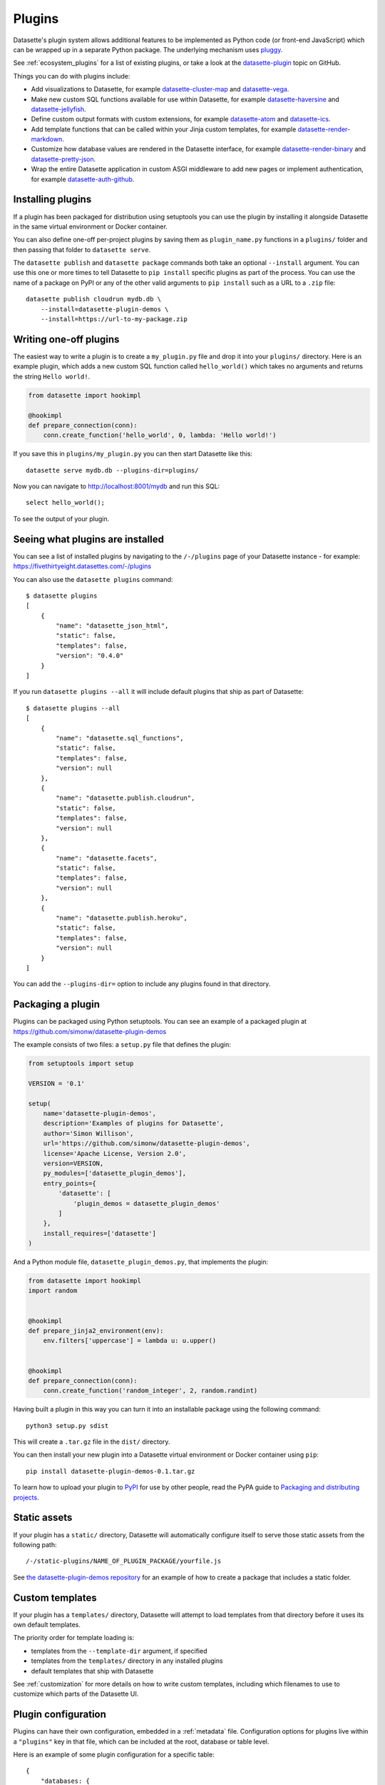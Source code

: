 .. _plugins:

Plugins
=======

Datasette's plugin system allows additional features to be implemented as Python
code (or front-end JavaScript) which can be wrapped up in a separate Python
package. The underlying mechanism uses `pluggy <https://pluggy.readthedocs.io/>`_.

See :ref:`ecosystem_plugins` for a list of existing plugins, or take a look at the
`datasette-plugin <https://github.com/topics/datasette-plugin>`__ topic on GitHub.

Things you can do with plugins include:

* Add visualizations to Datasette, for example
  `datasette-cluster-map <https://github.com/simonw/datasette-cluster-map>`__ and
  `datasette-vega <https://github.com/simonw/datasette-vega>`__.
* Make new custom SQL functions available for use within Datasette, for example
  `datasette-haversine <https://github.com/simonw/datasette-haversine>`__ and
  `datasette-jellyfish <https://github.com/simonw/datasette-jellyfish>`__.
* Define custom output formats with custom extensions, for example `datasette-atom <https://github.com/simonw/datasette-atom>`__ and
  `datasette-ics <https://github.com/simonw/datasette-ics>`__.
* Add template functions that can be called within your Jinja custom templates,
  for example `datasette-render-markdown <https://github.com/simonw/datasette-render-markdown#markdown-in-templates>`__.
* Customize how database values are rendered in the Datasette interface, for example
  `datasette-render-binary <https://github.com/simonw/datasette-render-binary>`__ and
  `datasette-pretty-json <https://github.com/simonw/datasette-pretty-json>`__.
* Wrap the entire Datasette application in custom ASGI middleware to add new pages
  or implement authentication, for example
  `datasette-auth-github <https://github.com/simonw/datasette-auth-github>`__.

.. _plugins_installing:

Installing plugins
------------------

If a plugin has been packaged for distribution using setuptools you can use
the plugin by installing it alongside Datasette in the same virtual
environment or Docker container.

You can also define one-off per-project plugins by saving them as
``plugin_name.py`` functions in a ``plugins/`` folder and then passing that
folder to ``datasette serve``.

The ``datasette publish`` and ``datasette package`` commands both take an
optional ``--install`` argument. You can use this one or more times to tell
Datasette to ``pip install`` specific plugins as part of the process. You can
use the name of a package on PyPI or any of the other valid arguments to ``pip
install`` such as a URL to a ``.zip`` file::

    datasette publish cloudrun mydb.db \
        --install=datasette-plugin-demos \
        --install=https://url-to-my-package.zip

.. _plugins_writing_one_off:

Writing one-off plugins
-----------------------

The easiest way to write a plugin is to create a ``my_plugin.py`` file and
drop it into your ``plugins/`` directory. Here is an example plugin, which
adds a new custom SQL function called ``hello_world()`` which takes no
arguments and returns the string ``Hello world!``.

.. code-block:: python

    from datasette import hookimpl

    @hookimpl
    def prepare_connection(conn):
        conn.create_function('hello_world', 0, lambda: 'Hello world!')

If you save this in ``plugins/my_plugin.py`` you can then start Datasette like
this::

    datasette serve mydb.db --plugins-dir=plugins/

Now you can navigate to http://localhost:8001/mydb and run this SQL::

    select hello_world();

To see the output of your plugin.

.. _plugins_installed:

Seeing what plugins are installed
---------------------------------

You can see a list of installed plugins by navigating to the ``/-/plugins`` page of your Datasette instance - for example: https://fivethirtyeight.datasettes.com/-/plugins

You can also use the ``datasette plugins`` command::

    $ datasette plugins
    [
        {
            "name": "datasette_json_html",
            "static": false,
            "templates": false,
            "version": "0.4.0"
        }
    ]

If you run ``datasette plugins --all`` it will include default plugins that ship as part of Datasette::

    $ datasette plugins --all
    [
        {
            "name": "datasette.sql_functions",
            "static": false,
            "templates": false,
            "version": null
        },
        {
            "name": "datasette.publish.cloudrun",
            "static": false,
            "templates": false,
            "version": null
        },
        {
            "name": "datasette.facets",
            "static": false,
            "templates": false,
            "version": null
        },
        {
            "name": "datasette.publish.heroku",
            "static": false,
            "templates": false,
            "version": null
        }
    ]

You can add the ``--plugins-dir=`` option to include any plugins found in that directory.

Packaging a plugin
------------------

Plugins can be packaged using Python setuptools. You can see an example of a
packaged plugin at https://github.com/simonw/datasette-plugin-demos

The example consists of two files: a ``setup.py`` file that defines the plugin:

.. code-block:: python

    from setuptools import setup

    VERSION = '0.1'

    setup(
        name='datasette-plugin-demos',
        description='Examples of plugins for Datasette',
        author='Simon Willison',
        url='https://github.com/simonw/datasette-plugin-demos',
        license='Apache License, Version 2.0',
        version=VERSION,
        py_modules=['datasette_plugin_demos'],
        entry_points={
            'datasette': [
                'plugin_demos = datasette_plugin_demos'
            ]
        },
        install_requires=['datasette']
    )

And a Python module file, ``datasette_plugin_demos.py``, that implements the
plugin:

.. code-block:: python

    from datasette import hookimpl
    import random


    @hookimpl
    def prepare_jinja2_environment(env):
        env.filters['uppercase'] = lambda u: u.upper()


    @hookimpl
    def prepare_connection(conn):
        conn.create_function('random_integer', 2, random.randint)


Having built a plugin in this way you can turn it into an installable package
using the following command::

    python3 setup.py sdist

This will create a ``.tar.gz`` file in the ``dist/`` directory.

You can then install your new plugin into a Datasette virtual environment or
Docker container using ``pip``::

    pip install datasette-plugin-demos-0.1.tar.gz

To learn how to upload your plugin to `PyPI <https://pypi.org/>`_ for use by
other people, read the PyPA guide to `Packaging and distributing projects
<https://packaging.python.org/tutorials/distributing-packages/>`_.

Static assets
-------------

If your plugin has a ``static/`` directory, Datasette will automatically
configure itself to serve those static assets from the following path::

    /-/static-plugins/NAME_OF_PLUGIN_PACKAGE/yourfile.js

See `the datasette-plugin-demos repository <https://github.com/simonw/datasette-plugin-demos/tree/0ccf9e6189e923046047acd7878d1d19a2cccbb1>`_
for an example of how to create a package that includes a static folder.

Custom templates
----------------

If your plugin has a ``templates/`` directory, Datasette will attempt to load
templates from that directory before it uses its own default templates.

The priority order for template loading is:

* templates from the ``--template-dir`` argument, if specified
* templates from the ``templates/`` directory in any installed plugins
* default templates that ship with Datasette

See :ref:`customization` for more details on how to write custom templates,
including which filenames to use to customize which parts of the Datasette UI.

.. _plugins_configuration:

Plugin configuration
--------------------

Plugins can have their own configuration, embedded in a :ref:`metadata` file. Configuration options for plugins live within a ``"plugins"`` key in that file, which can be included at the root, database or table level.

Here is an example of some plugin configuration for a specific table::

    {
        "databases: {
            "sf-trees": {
                "tables": {
                    "Street_Tree_List": {
                        "plugins": {
                            "datasette-cluster-map": {
                                "latitude_column": "lat",
                                "longitude_column": "lng"
                            }
                        }
                    }
                }
            }
        }
    }

This tells the ``datasette-cluster-map`` column which latitude and longitude columns should be used for a table called ``Street_Tree_List`` inside a database file called ``sf-trees.db``.

.. _plugins_configuration_secret:

Secret configuration values
~~~~~~~~~~~~~~~~~~~~~~~~~~~

Any values embedded in ``metadata.json`` will be visible to anyone who views the ``/-/metadata`` page of your Datasette instance. Some plugins may need configuration that should stay secret - API keys for example. There are two ways in which you can store secret configuration values.

**As environment variables**. If your secret lives in an environment variable that is available to the Datasette process, you can indicate that the configuration value should be read from that environment variable like so::

    {
        "plugins": {
            "datasette-auth-github": {
                "client_secret": {
                    "$env": "GITHUB_CLIENT_SECRET"
                }
            }
        }
    }

**As values in separate files**. Your secrets can also live in files on disk. To specify a secret should be read from a file, provide the full file path like this::

    {
        "plugins": {
            "datasette-auth-github": {
                "client_secret": {
                    "$file": "/secrets/client-secret"
                }
            }
        }
    }

If you are publishing your data using the :ref:`datasette publish <cli_publish>` family of commands, you can use the ``--plugin-secret`` option to set these secrets at publish time. For example, using Heroku you might run the following command::

    $ datasette publish heroku my_database.db \
        --name my-heroku-app-demo \
        --install=datasette-auth-github \
        --plugin-secret datasette-auth-github client_id your_client_id \
        --plugin-secret datasette-auth-github client_secret your_client_secret

.. _plugins_plugin_config:

Writing plugins that accept configuration
~~~~~~~~~~~~~~~~~~~~~~~~~~~~~~~~~~~~~~~~~

When you are writing plugins, you can access plugin configuration like this using the ``datasette.plugin_config()`` method. If you know you need plugin configuration for a specific table, you can access it like this::

    plugin_config = datasette.plugin_config(
        "datasette-cluster-map", database="sf-trees", table="Street_Tree_List"
    )

This will return the ``{"latitude_column": "lat", "longitude_column": "lng"}`` in the above example.

If it cannot find the requested configuration at the table layer, it will fall back to the database layer and then the root layer. For example, a user may have set the plugin configuration option like so::

    {
        "databases: {
            "sf-trees": {
                "plugins": {
                    "datasette-cluster-map": {
                        "latitude_column": "xlat",
                        "longitude_column": "xlng"
                    }
                }
            }
        }
    }

In this case, the above code would return that configuration for ANY table within the ``sf-trees`` database.

The plugin configuration could also be set at the top level of ``metadata.json``::

    {
        "title": "This is the top-level title in metadata.json",
        "plugins": {
            "datasette-cluster-map": {
                "latitude_column": "xlat",
                "longitude_column": "xlng"
            }
        }
    }

Now that ``datasette-cluster-map`` plugin configuration will apply to every table in every database.

.. _plugin_hooks:

Plugin hooks
------------

When you implement a plugin hook you can accept any or all of the parameters that are documented as being passed to that hook. For example, you can implement a ``render_cell`` plugin hook like this even though the hook definition defines more parameters than just ``value`` and ``column``:

.. code-block:: python

    @hookimpl
    def render_cell(value, column):
        if column == "stars":
            return "*" * int(value)

The full list of available plugin hooks is as follows.

.. _plugin_hook_prepare_connection:

prepare_connection(conn, database, datasette)
~~~~~~~~~~~~~~~~~~~~~~~~~~~~~~~~~~~~~~~~~~~~~

``conn`` - sqlite3 connection object
    The connection that is being opened

``database`` - string
    The name of the database

``datasette`` - :ref:`internals_datasette`
    You can use this to access plugin configuration options via ``datasette.plugin_config(your_plugin_name)``

This hook is called when a new SQLite database connection is created. You can
use it to `register custom SQL functions <https://docs.python.org/2/library/sqlite3.html#sqlite3.Connection.create_function>`_,
aggregates and collations. For example:

.. code-block:: python

    from datasette import hookimpl
    import random

    @hookimpl
    def prepare_connection(conn):
        conn.create_function('random_integer', 2, random.randint)

This registers a SQL function called ``random_integer`` which takes two
arguments and can be called like this::

    select random_integer(1, 10);

Examples: `datasette-jellyfish <https://github.com/simonw/datasette-jellyfish>`_, `datasette-jq <https://github.com/simonw/datasette-jq>`_, `datasette-haversine <https://github.com/simonw/datasette-haversine>`__, `datasette-rure <https://github.com/simonw/datasette-rure>`__

.. _plugin_hook_prepare_jinja2_environment:

prepare_jinja2_environment(env)
~~~~~~~~~~~~~~~~~~~~~~~~~~~~~~~

``env`` - jinja2 Environment
    The template environment that is being prepared

This hook is called with the Jinja2 environment that is used to evaluate
Datasette HTML templates. You can use it to do things like `register custom
template filters <http://jinja.pocoo.org/docs/2.10/api/#custom-filters>`_, for
example:

.. code-block:: python

    from datasette import hookimpl

    @hookimpl
    def prepare_jinja2_environment(env):
        env.filters['uppercase'] = lambda u: u.upper()

You can now use this filter in your custom templates like so::

    Table name: {{ table|uppercase }}

.. _plugin_hook_extra_css_urls:

extra_css_urls(template, database, table, datasette)
~~~~~~~~~~~~~~~~~~~~~~~~~~~~~~~~~~~~~~~~~~~~~~~~~~~~

``template`` - string
    The template that is being rendered, e.g. ``database.html``

``database`` - string or None
    The name of the database

``table`` - string or None
    The name of the table

``datasette`` - :ref:`internals_datasette`
    You can use this to access plugin configuration options via ``datasette.plugin_config(your_plugin_name)``

Return a list of extra CSS URLs that should be included on the page. These can
take advantage of the CSS class hooks described in :ref:`customization`.

This can be a list of URLs:

.. code-block:: python

    from datasette import hookimpl

    @hookimpl
    def extra_css_urls():
        return [
            'https://stackpath.bootstrapcdn.com/bootstrap/4.1.0/css/bootstrap.min.css'
        ]

Or a list of dictionaries defining both a URL and an
`SRI hash <https://www.srihash.org/>`_:

.. code-block:: python

    from datasette import hookimpl

    @hookimpl
    def extra_css_urls():
        return [{
            'url': 'https://stackpath.bootstrapcdn.com/bootstrap/4.1.0/css/bootstrap.min.css',
            'sri': 'sha384-9gVQ4dYFwwWSjIDZnLEWnxCjeSWFphJiwGPXr1jddIhOegiu1FwO5qRGvFXOdJZ4',
        }]

Examples: `datasette-cluster-map <https://github.com/simonw/datasette-cluster-map>`_, `datasette-vega <https://github.com/simonw/datasette-vega>`_

.. _plugin_hook_extra_js_urls:

extra_js_urls(template, database, table, datasette)
~~~~~~~~~~~~~~~~~~~~~~~~~~~~~~~~~~~~~~~~~~~~~~~~~~~

Same arguments as ``extra_css_urls``.

This works in the same way as ``extra_css_urls()`` but for JavaScript. You can
return either a list of URLs or a list of dictionaries:

.. code-block:: python

    from datasette import hookimpl

    @hookimpl
    def extra_js_urls():
        return [{
            'url': 'https://code.jquery.com/jquery-3.3.1.slim.min.js',
            'sri': 'sha384-q8i/X+965DzO0rT7abK41JStQIAqVgRVzpbzo5smXKp4YfRvH+8abtTE1Pi6jizo',
        }]

You can also return URLs to files from your plugin's ``static/`` directory, if
you have one:

.. code-block:: python

    from datasette import hookimpl

    @hookimpl
    def extra_js_urls():
        return [
            '/-/static-plugins/your-plugin/app.js'
        ]

Examples: `datasette-cluster-map <https://github.com/simonw/datasette-cluster-map>`_, `datasette-vega <https://github.com/simonw/datasette-vega>`_

.. _plugin_hook_publish_subcommand:

publish_subcommand(publish)
~~~~~~~~~~~~~~~~~~~~~~~~~~~

``publish`` - Click publish command group
    The Click command group for the ``datasette publish`` subcommand

This hook allows you to create new providers for the ``datasette publish``
command. Datasette uses this hook internally to implement the default ``now``
and ``heroku`` subcommands, so you can read
`their source <https://github.com/simonw/datasette/tree/master/datasette/publish>`_
to see examples of this hook in action.

Let's say you want to build a plugin that adds a ``datasette publish my_hosting_provider --api_key=xxx mydatabase.db`` publish command. Your implementation would start like this:

.. code-block:: python

    from datasette import hookimpl
    from datasette.publish.common import add_common_publish_arguments_and_options
    import click


    @hookimpl
    def publish_subcommand(publish):
        @publish.command()
        @add_common_publish_arguments_and_options
        @click.option(
            "-k",
            "--api_key",
            help="API key for talking to my hosting provider",
        )
        def my_hosting_provider(
            files,
            metadata,
            extra_options,
            branch,
            template_dir,
            plugins_dir,
            static,
            install,
            plugin_secret,
            version_note,
            title,
            license,
            license_url,
            source,
            source_url,
            about,
            about_url,
            api_key,
        ):
            # Your implementation goes here

Examples: `datasette-publish-fly <https://github.com/simonw/datasette-publish-fly>`_, `datasette-publish-now <https://github.com/simonw/datasette-publish-now>`_

.. _plugin_hook_render_cell:

render_cell(value, column, table, database, datasette)
~~~~~~~~~~~~~~~~~~~~~~~~~~~~~~~~~~~~~~~~~~~~~~~~~~~~~~

Lets you customize the display of values within table cells in the HTML table view.

``value`` - string, integer or None
    The value that was loaded from the database

``column`` - string
    The name of the column being rendered

``table`` - string or None
    The name of the table - or ``None`` if this is a custom SQL query

``database`` - string
    The name of the database

``datasette`` - :ref:`internals_datasette`
    You can use this to access plugin configuration options via ``datasette.plugin_config(your_plugin_name)``

If your hook returns ``None``, it will be ignored. Use this to indicate that your hook is not able to custom render this particular value.

If the hook returns a string, that string will be rendered in the table cell.

If you want to return HTML markup you can do so by returning a ``jinja2.Markup`` object.

Datasette will loop through all available ``render_cell`` hooks and display the value returned by the first one that does not return ``None``.

Here is an example of a custom ``render_cell()`` plugin which looks for values that are a JSON string matching the following format::

    {"href": "https://www.example.com/", "label": "Name"}

If the value matches that pattern, the plugin returns an HTML link element:

.. code-block:: python

    from datasette import hookimpl
    import jinja2
    import json


    @hookimpl
    def render_cell(value):
        # Render {"href": "...", "label": "..."} as link
        if not isinstance(value, str):
            return None
        stripped = value.strip()
        if not stripped.startswith("{") and stripped.endswith("}"):
            return None
        try:
            data = json.loads(value)
        except ValueError:
            return None
        if not isinstance(data, dict):
            return None
        if set(data.keys()) != {"href", "label"}:
            return None
        href = data["href"]
        if not (
            href.startswith("/") or href.startswith("http://")
            or href.startswith("https://")
        ):
            return None
        return jinja2.Markup('<a href="{href}">{label}</a>'.format(
            href=jinja2.escape(data["href"]),
            label=jinja2.escape(data["label"] or "") or "&nbsp;"
        ))

Examples: `datasette-render-binary <https://github.com/simonw/datasette-render-binary>`_, `datasette-render-markdown <https://github.com/simonw/datasette-render-markdown>`_

.. _plugin_hook_extra_body_script:

extra_body_script(template, database, table, view_name, datasette)
~~~~~~~~~~~~~~~~~~~~~~~~~~~~~~~~~~~~~~~~~~~~~~~~~~~~~~~~~~~~~~~~~~

Extra JavaScript to be added to a ``<script>`` block at the end of the ``<body>`` element on the page.

``template`` - string
    The template that is being rendered, e.g. ``database.html``

``database`` - string or None
    The name of the database, or ``None`` if the page does not correspond to a database (e.g. the root page)

``table`` - string or None
    The name of the table, or ``None`` if the page does not correct to a table

``view_name`` - string
    The name of the view being displayed. (`index`, `database`, `table`, and `row` are the most important ones.)

``datasette`` - :ref:`internals_datasette`
    You can use this to access plugin configuration options via ``datasette.plugin_config(your_plugin_name)``

The ``template``, ``database`` and ``table`` options can be used to return different code depending on which template is being rendered and which database or table are being processed.

The ``datasette`` instance is provided primarily so that you can consult any plugin configuration options that may have been set, using the ``datasette.plugin_config(plugin_name)`` method documented above.

The string that you return from this function will be treated as "safe" for inclusion in a ``<script>`` block directly in the page, so it is up to you to apply any necessary escaping.

Example: `datasette-cluster-map <https://github.com/simonw/datasette-cluster-map>`_

.. _plugin_hook_extra_template_vars:

extra_template_vars(template, database, table, view_name, request, datasette)
~~~~~~~~~~~~~~~~~~~~~~~~~~~~~~~~~~~~~~~~~~~~~~~~~~~~~~~~~~~~~~~~~~~~~~~~~~~~~

Extra template variables that should be made available in the rendered template context.

``template`` - string
    The template that is being rendered, e.g. ``database.html``

``database`` - string or None
    The name of the database, or ``None`` if the page does not correspond to a database (e.g. the root page)

``table`` - string or None
    The name of the table, or ``None`` if the page does not correct to a table

``view_name`` - string
    The name of the view being displayed. (`index`, `database`, `table`, and `row` are the most important ones.)

``request`` - object
    The current HTTP :ref:`internals_request`.

``datasette`` - :ref:`internals_datasette`
    You can use this to access plugin configuration options via ``datasette.plugin_config(your_plugin_name)``

This hook can return one of three different types:

Dictionary
    If you return a dictionary its keys and values will be merged into the template context.

Function that returns a dictionary
    If you return a function it will be executed. If it returns a dictionary those values will will be merged into the template context.

Function that returns an awaitable function that returns a dictionary
    You can also return a function which returns an awaitable function which returns a dictionary.

Datasette runs Jinja2 in `async mode <https://jinja.palletsprojects.com/en/2.10.x/api/#async-support>`__, which means you can add awaitable functions to the template scope and they will be automatically awaited when they are rendered by the template.

Here's an example plugin that returns an authentication object from the ASGI scope:

.. code-block:: python

    @hookimpl
    def extra_template_vars(request):
        return {
            "auth": request.scope.get("auth")
        }

This example returns an awaitable function which adds a list of ``hidden_table_names`` to the context:

.. code-block:: python

    @hookimpl
    def extra_template_vars(datasette, database):
        async def hidden_table_names():
            if database:
                db = datasette.databases[database]
                return {"hidden_table_names": await db.hidden_table_names()}
            else:
                return {}
        return hidden_table_names

And here's an example which adds a ``sql_first(sql_query)`` function which executes a SQL statement and returns the first column of the first row of results:

.. code-block:: python

    @hookimpl
    def extra_template_vars(datasette, database):
        async def sql_first(sql, dbname=None):
            dbname = dbname or database or next(iter(datasette.databases.keys()))
            return (await datasette.execute(dbname, sql)).rows[0][0]
        return {"sql_first": sql_first}

You can then use the new function in a template like so::

    SQLite version: {{ sql_first("select sqlite_version()") }}

Examples: `datasette-search-all <https://github.com/simonw/datasette-search-all>`_, `datasette-template-sql <https://github.com/simonw/datasette-template-sql>`_

.. _plugin_register_output_renderer:

register_output_renderer(datasette)
~~~~~~~~~~~~~~~~~~~~~~~~~~~~~~~~~~~

``datasette`` - :ref:`internals_datasette`
    You can use this to access plugin configuration options via ``datasette.plugin_config(your_plugin_name)``

Registers a new output renderer, to output data in a custom format. The hook function should return a dictionary, or a list of dictionaries, of the following shape:

.. code-block:: python

    @hookimpl
    def register_output_renderer(datasette):
        return {
            "extension": "test",
            "render": render_demo,
            "can_render": can_render_demo,  # Optional
        }

This will register ``render_demo`` to be called when paths with the extension ``.test`` (for example ``/database.test``, ``/database/table.test``, or ``/database/table/row.test``) are requested.

``render_demo`` is a Python function. It can be a regular function or an ``async def render_demo()`` awaitable function, depending on if it needs to make any asynchronous calls.

``can_render_demo`` is a Python function (or ``async def`` function) which acepts the same arguments as ``render_demo`` but just returns ``True`` or ``False``. It lets Datasette know if the current SQL query can be represented by the plugin - and hence influnce if a link to this output format is displayed in the user interface. If you omit the ``"can_render"`` key from the dictionary every query will be treated as being supported by the plugin.

When a request is received, the ``"render"`` callback function is called with zero or more of the following arguments. Datasette will inspect your callback function and pass arguments that match its function signature.

``datasette`` - :ref:`internals_datasette`
    For accessing plugin configuration and executing queries.

``columns`` - list of strings
    The names of the columns returned by this query.

``rows`` - list of ``sqlite3.Row`` objects
    The rows returned by the query.

``sql`` - string
    The SQL query that was executed.

``query_name`` - string or None
    If this was the execution of a :ref:`canned query <canned_queries>`, the name of that query.

``database`` - string
    The name of the database.

``table`` - string or None
    The table or view, if one is being rendered.

``request`` - :ref:`internals_request`
    The incoming HTTP request.

``view_name`` - string
    The name of the current view being called. ``index``, ``database``, ``table``, and ``row`` are the most important ones.

The callback function can return ``None``, if it is unable to render the data, or a dictionary with the following keys:

``body`` - string or bytes, optional
    The response body, default empty

``content_type`` - string, optional
    The Content-Type header, default ``text/plain``

``status_code`` - integer, optional
    The HTTP status code, default 200

``headers`` - dictionary, optional
    Extra HTTP headers to be returned in the response.

A simple example of an output renderer callback function:

.. code-block:: python

    def render_demo():
        return {
            "body": "Hello World"
        }

Here is a more complex example:

.. code-block:: python

    async def render_demo(datasette, columns, rows):
        db = datasette.get_database()
        result = await db.execute("select sqlite_version()")
        first_row = " | ".join(columns)
        lines = [first_row]
        lines.append("=" * len(first_row))
        for row in rows:
            lines.append(" | ".join(row))
        return {
            "body": "\n".join(lines),
            "content_type": "text/plain; charset=utf-8",
            "headers": {"x-sqlite-version": result.first()[0]},
        }

And here is an example ``can_render`` function which returns ``True`` only if the query results contain the columns ``atom_id``, ``atom_title`` and ``atom_updated``:

.. code-block:: python

    def can_render_demo(columns):
        return {"atom_id", "atom_title", "atom_updated"}.issubset(columns)

Examples: `datasette-atom <https://github.com/simonw/datasette-atom>`_, `datasette-ics <https://github.com/simonw/datasette-ics>`_

.. _plugin_register_facet_classes:

register_facet_classes()
~~~~~~~~~~~~~~~~~~~~~~~~

Return a list of additional Facet subclasses to be registered.

Each Facet subclass implements a new type of facet operation. The class should look like this:

.. code-block:: python

    class SpecialFacet(Facet):
        # This key must be unique across all facet classes:
        type = "special"

        async def suggest(self):
            # Use self.sql and self.params to suggest some facets
            suggested_facets = []
            suggested_facets.append({
                "name": column, # Or other unique name
                # Construct the URL that will enable this facet:
                "toggle_url": self.ds.absolute_url(
                    self.request, path_with_added_args(
                        self.request, {"_facet": column}
                    )
                ),
            })
            return suggested_facets

        async def facet_results(self):
            # This should execute the facet operation and return results, again
            # using self.sql and self.params as the starting point
            facet_results = {}
            facets_timed_out = []
            # Do some calculations here...
            for column in columns_selected_for_facet:
                try:
                    facet_results_values = []
                    # More calculations...
                    facet_results_values.append({
                        "value": value,
                        "label": label,
                        "count": count,
                        "toggle_url": self.ds.absolute_url(self.request, toggle_path),
                        "selected": selected,
                    })
                    facet_results[column] = {
                        "name": column,
                        "results": facet_results_values,
                        "truncated": len(facet_rows_results) > facet_size,
                    }
                except QueryInterrupted:
                    facets_timed_out.append(column)

            return facet_results, facets_timed_out

See `datasette/facets.py <https://github.com/simonw/datasette/blob/master/datasette/facets.py>`__ for examples of how these classes can work.

The plugin hook can then be used to register the new facet class like this:

.. code-block:: python

    @hookimpl
    def register_facet_classes():
        return [SpecialFacet]


.. _plugin_asgi_wrapper:

asgi_wrapper(datasette)
~~~~~~~~~~~~~~~~~~~~~~~

Return an `ASGI <https://asgi.readthedocs.io/>`__ middleware wrapper function that will be applied to the Datasette ASGI application.

This is a very powerful hook. You can use it to manipulate the entire Datasette response, or even to configure new URL routes that will be handled by your own custom code.

You can write your ASGI code directly against the low-level specification, or you can use the middleware utilites provided by an ASGI framework such as `Starlette <https://www.starlette.io/middleware/>`__.

This example plugin adds a ``x-databases`` HTTP header listing the currently attached databases:

.. code-block:: python

    from datasette import hookimpl
    from functools import wraps


    @hookimpl
    def asgi_wrapper(datasette):
        def wrap_with_databases_header(app):
            @wraps(app)
            async def add_x_databases_header(scope, recieve, send):
                async def wrapped_send(event):
                    if event["type"] == "http.response.start":
                        original_headers = event.get("headers") or []
                        event = {
                            "type": event["type"],
                            "status": event["status"],
                            "headers": original_headers + [
                                [b"x-databases",
                                ", ".join(datasette.databases.keys()).encode("utf-8")]
                            ],
                        }
                    await send(event)
                await app(scope, recieve, wrapped_send)
            return add_x_databases_header
        return wrap_with_databases_header

Examples: `datasette-auth-github <https://github.com/simonw/datasette-auth-github>`_, `datasette-search-all <https://github.com/simonw/datasette-search-all>`_, `datasette-media <https://github.com/simonw/datasette-media>`_

.. _plugin_actor_from_request:

actor_from_request(datasette, request)
~~~~~~~~~~~~~~~~~~~~~~~~~~~~~~~~~~~~~~

``datasette`` - :ref:`internals_datasette`
    You can use this to access plugin configuration options via ``datasette.plugin_config(your_plugin_name)``, or to execute SQL queries.

``request`` - object
    The current HTTP :ref:`internals_request`.

This is part of Datasette's :ref:`authentication and permissions system <authentication>`. The function should attempt to authenticate an actor (either a user or an API actor of some sort) based on information in the request.

If it cannot authenticate an actor, it should return ``None``. Otherwise it should return a dictionary representing that actor.

Here's an example that authenticates the actor based on an incoming API key:

.. code-block:: python

    from datasette import hookimpl
    import secrets

    SECRET_KEY = "this-is-a-secret"

    @hookimpl
    def actor_from_request(datasette, request):
        authorization = request.headers.get("authorization") or ""
        expected = "Bearer {}".format(SECRET_KEY)

        if secrets.compare_digest(authorization, expected):
            return {"id": "bot"}

If you install this in your plugins directory you can test it like this::

    $ curl -H 'Authorization: Bearer this-is-a-secret' http://localhost:8003/-/actor.json

Instead of returning a dictionary, this function can return an awaitable function which itself returns either ``None`` or a dictionary. This is useful for authentication functions that need to make a database query - for example:

.. code-block:: python

    from datasette import hookimpl

    @hookimpl
    def actor_from_request(datasette, request):
        async def inner():
            token = request.args.get("_token")
            if not token:
                return None
            # Look up ?_token=xxx in sessions table
            result = await datasette.get_database().execute(
                "select count(*) from sessions where token = ?", [token]
            )
            if result.first()[0]:
                return {"token": token}
            else:
                return None

        return inner

.. _plugin_permission_allowed:

permission_allowed(datasette, actor, action, resource)
~~~~~~~~~~~~~~~~~~~~~~~~~~~~~~~~~~~~~~~~~~~~~~~~~~~~~~~~~~~~~~~~~

``datasette`` - :ref:`internals_datasette`
    You can use this to access plugin configuration options via ``datasette.plugin_config(your_plugin_name)``, or to execute SQL queries.

``actor`` - dictionary
    The current actor, as decided by :ref:`plugin_actor_from_request`.

``action`` - string
    The action to be performed, e.g. ``"edit-table"``.

``resource`` - string or None
    An identifier for the individual resource, e.g. the name of the table.

Called to check that an actor has permission to perform an action on a resource. Can return ``True`` if the action is allowed, ``False`` if the action is not allowed or ``None`` if the plugin does not have an opinion one way or the other.

See :ref:`permissions` for a full list of permissions included in Datasette core.
